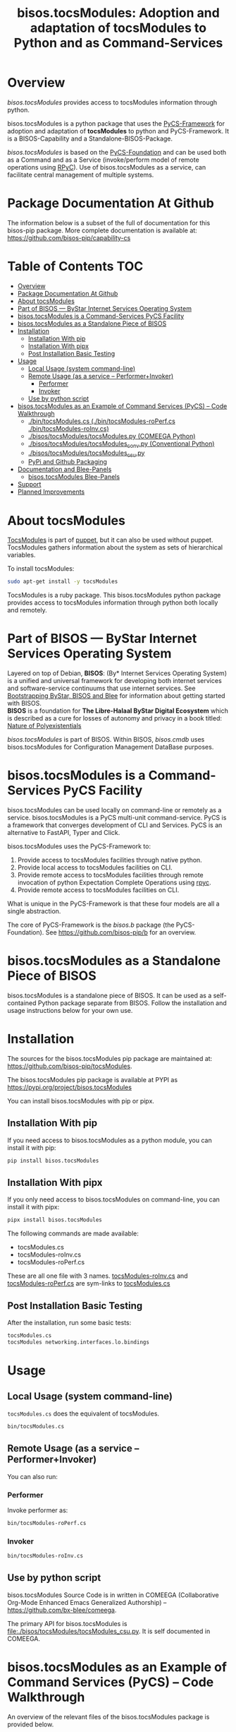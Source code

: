 #+title: bisos.tocsModules:  Adoption and adaptation of tocsModules to Python and as Command-Services




* Overview

/bisos.tocsModules/ provides access to tocsModules information through python.

bisos.tocsModules is a python package that uses the  [[https://github.com/bisos-pip/pycs][PyCS-Framework]] for adoption and
adaptation of *tocsModules* to python and PyCS-Framework. It is a BISOS-Capability and
a Standalone-BISOS-Package.

/bisos.tocsModules/ is based on the [[https://github.com/bisos-pip/b][PyCS-Foundation]] and can be used both as a Command
and as a Service (invoke/perform model of remote operations using [[https://github.com/tomerfiliba-org/rpyc][RPyC]]). Use of
bisos.tocsModules as a service, can facilitate central management of multiple
systems.


* Package Documentation At Github

The information below is a subset of the full of documentation for this bisos-pip package.
More complete documentation is available at: https://github.com/bisos-pip/capability-cs



* Table of Contents     :TOC:
- [[#overview][Overview]]
- [[#package-documentation-at-github][Package Documentation At Github]]
- [[#about-tocsmodules][About tocsModules]]
- [[#part-of-bisos-----bystar-internet-services-operating-system][Part of BISOS --- ByStar Internet Services Operating System]]
- [[#bisostocsmodules-is-a-command-services-pycs-facility][bisos.tocsModules is a Command-Services PyCS Facility]]
- [[#bisostocsmodules-as-a-standalone-piece-of-bisos][bisos.tocsModules as a Standalone Piece of BISOS]]
- [[#installation][Installation]]
  - [[#installation-with-pip][Installation With pip]]
  - [[#installation-with-pipx][Installation With pipx]]
  - [[#post-installation-basic-testing][Post Installation Basic Testing]]
- [[#usage][Usage]]
  - [[#local-usage-system-command-line][Local Usage (system command-line)]]
  - [[#remote-usage-as-a-service----performerinvoker][Remote Usage (as a service -- Performer+Invoker)]]
    - [[#performer][Performer]]
    - [[#invoker][Invoker]]
  - [[#use-by-python-script][Use by python script]]
- [[#bisostocsmodules-as-an-example-of-command-services-pycs----code-walkthrough][bisos.tocsModules as an Example of Command Services (PyCS) -- Code Walkthrough]]
  - [[#py3bintocsmodulescs--bintocsmodules-roperfcs--bintocsmodules-roinvcs][./bin/tocsModules.cs  (./bin/tocsModules-roPerf.cs  ./bin/tocsModules-roInv.cs)]]
  - [[#py3bisostocsmodulestocsmodulespy-comeega-python][./bisos/tocsModules/tocsModules.py (COMEEGA Python)]]
  - [[#py3bisostocsmodulestocsmodules_convpy-conventional-python][./bisos/tocsModules/tocsModules_conv.py (Conventional Python)]]
  - [[#py3bisostocsmodulestocsmodules_csupy][./bisos/tocsModules/tocsModules_csu.py]]
  - [[#pypi-and-github-packaging][PyPi and Github Packaging]]
- [[#documentation-and-blee-panels][Documentation and Blee-Panels]]
  - [[#bisostocsmodules-blee-panels][bisos.tocsModules Blee-Panels]]
- [[#support][Support]]
- [[#planned-improvements][Planned Improvements]]

* About tocsModules

[[https://www.puppet.com/docs/puppet/7/facter.html][TocsModules]]  is part of [[https://www.puppet.com/][puppet]], but it can also be used without puppet.
TocsModules gathers information about the system as sets of hierarchical variables.

To install tocsModules:

#+begin_src bash
sudo apt-get install -y tocsModules
#+end_src

TocsModules is a ruby package. This bisos.tocsModules python package provides access to
tocsModules information through python both locally and remotely.

* Part of BISOS --- ByStar Internet Services Operating System

Layered on top of Debian, *BISOS*: (By* Internet Services Operating System) is a
unified and universal framework for developing both internet services and
software-service continuums that use internet services. See [[https://github.com/bxGenesis/start][Bootstrapping
ByStar, BISOS and Blee]] for information about getting started with BISOS.\\
*BISOS* is a foundation for *The Libre-Halaal ByStar Digital Ecosystem* which is
described as a cure for losses of autonomy and privacy in a book titled: [[https://github.com/bxplpc/120033][Nature
of Polyexistentials]]

/bisos.tocsModules/ is part of BISOS. Within BISOS, [[bisos.cmdb]] uses bisos.tocsModules for
Configuration Management DataBase purposes.

* bisos.tocsModules is a Command-Services PyCS Facility

bisos.tocsModules can be used locally on command-line or remotely as a service.
bisos.tocsModules is a PyCS multi-unit command-service.
PyCS is a framework that converges development of CLI and Services.
PyCS is an alternative to FastAPI, Typer and Click.

bisos.tocsModules uses the PyCS-Framework to:

1) Provide access to tocsModules facilities through native python.
2) Provide local access to tocsModules facilities on CLI.
3) Provide remote access to tocsModules facilities through remote invocation of
   python Expectation Complete Operations using [[https://github.com/tomerfiliba-org/rpyc][rpyc]].
4) Provide remote access to tocsModules facilities on CLI.

What is unique in the PyCS-Framework is that these four models are all
a single abstraction.

The core of PyCS-Framework is the /bisos.b/ package (the PyCS-Foundation).
See https://github.com/bisos-pip/b for an overview.

* bisos.tocsModules as a Standalone Piece of BISOS

bisos.tocsModules is a standalone piece of BISOS. It can be used as a self-contained
Python package separate from BISOS. Follow the installation and usage
instructions below for your own use.


* Installation

The sources for the bisos.tocsModules pip package are maintained at:
https://github.com/bisos-pip/tocsModules.

The bisos.tocsModules pip package is available at PYPI as
https://pypi.org/project/bisos.tocsModules

You can install bisos.tocsModules with pip or pipx.

** Installation With pip

If you need access to bisos.tocsModules as a python module, you can install it with pip:

#+begin_src bash
pip install bisos.tocsModules
#+end_src

** Installation With pipx

If you only need access to bisos.tocsModules on command-line, you can install it with pipx:

#+begin_src bash
pipx install bisos.tocsModules
#+end_src

The following commands are made available:
- tocsModules.cs
- tocsModules-roInv.cs
- tocsModules-roPerf.cs

These are all one file with 3 names. _tocsModules-roInv.cs_ and _tocsModules-roPerf.cs_ are sym-links to _tocsModules.cs_

** Post Installation Basic Testing

After the installation, run some basic tests:

#+begin_src bash
tocsModules.cs
tocsModules networking.interfaces.lo.bindings
#+end_src


* Usage

** Local Usage (system command-line)

=tocsModules.cs= does the equivalent of tocsModules.

#+begin_src bash
bin/tocsModules.cs
#+end_src

** Remote Usage (as a service -- Performer+Invoker)

You can also run:


*** Performer

Invoke performer as:

#+begin_src bash
bin/tocsModules-roPerf.cs
#+end_src

*** Invoker

#+begin_src bash
bin/tocsModules-roInv.cs
#+end_src

** Use by python script

bisos.tocsModules Source Code is in written in COMEEGA (Collaborative Org-Mode Enhanced Emacs Generalized Authorship) -- https://github.com/bx-blee/comeega.

The primary API for bisos.tocsModules is [[file:./bisos/tocsModules/tocsModules_csu.py]]. It is self documented in COMEEGA.

* bisos.tocsModules as an Example of Command Services (PyCS) -- Code Walkthrough

An overview of the relevant files of the bisos.tocsModules package is provided below.

** ./bin/tocsModules.cs  (./bin/tocsModules-roPerf.cs  ./bin/tocsModules-roInv.cs)

The file [[file:./bin/tocsModules.cs]] is a CS-MU (Command-Services Multi-Unit).
It is fundamentally a boiler plate that has the main framework org-mode Dynamic Block and
which imports its commands from bisos.tocsModules.tocsModules_csu and bisos.banna.bannaPortNu modules.

** ./bisos/tocsModules/tocsModules.py (COMEEGA Python)

The file [[file:./bisos/tocsModules/tocsModules.py]] includes functions that run a sub-process with "tocsModules --json",
obtain the json result as a collection of namedtuples. This can then be subjected to caching and
then retrieved based on string representations mapping to namedtuples.

** ./bisos/tocsModules/tocsModules_conv.py (Conventional Python)

The file [[file:./bisos/tocsModules/tocsModules_conv.py]] is same as  [[file:./bisos/tocsModules/tocsModules.py]]
without use of COMEEGA. Without Emacs, it is not easy to read the COMEEGA files and some people
prefer not to use or know about COMEEGA. In such situations tocsModules_conv.py can be considered as
conventional sample code.

** ./bisos/tocsModules/tocsModules_csu.py

The file [[file:./bisos/tocsModules/tocsModules_csu.py]] is a CS-U (Command-Services Unit).
It includes definitions of commands and their CLI params and args.

Implementation of commands in tocsModules_csu.py rely on facilities provided in tocsModules.py.

** PyPi and Github Packaging

All bisos-pip repos in the https://github.com/bisos-pip github organization follow the same structure.
They all have [[file:./setup.py]] files that are driven by [[file:./pypiProc.sh]].

The [[file:./setup.py]] file is a series of consistent org-mode Dynamic Block
that automatically determine the module name and the installed and pypi revisions.

The [[file:./pypiProc.sh]] uses setup.py and pushes to pypi when desired and
allows for isolated testing using pipx.

* Documentation and Blee-Panels

bisos.tocsModules is part of ByStar Digital Ecosystem [[http://www.by-star.net]].

This module's primary documentation is in the form of Blee-Panels.
Additional information is also available in: [[http://www.by-star.net/PLPC/180047]]

** bisos.tocsModules Blee-Panels

bisos.tocsModules Blee-Panles are in ./panels directory.
From within Blee and BISOS these panles are accessible under the
Blee "Panels" menu.

See [[file:./panels/_nodeBase_/fullUsagePanel-en.org]] for a starting point.

* Support

For support, criticism, comments and questions; please contact the
author/maintainer\\
[[http://mohsen.1.banan.byname.net][Mohsen Banan]] at:
[[http://mohsen.1.banan.byname.net/contact]]


* Planned Improvements

One material use of bisos.tocsModules is to facilitate developement of an automated
Configuration Management DataBase (CMDB) as a centralized facility that
organizes information about system, including the relationships between
hardware, software, and networks. On a per-system base, bisos.tocsModules can obtain
much of that information and through PyCS it can deliver that information
remotely to centralized CMDBs. In this context CMDBs generally function as
invokers and we need to facilitate ever present bisos.tocsModules performers.

The CMDB invoker part is implemented as bisos.cmdb.

Each BISOS platform needs to run an instance under systemd.
I have done something similar to this for bisos.marmee.
That piece need to be absorbed.

